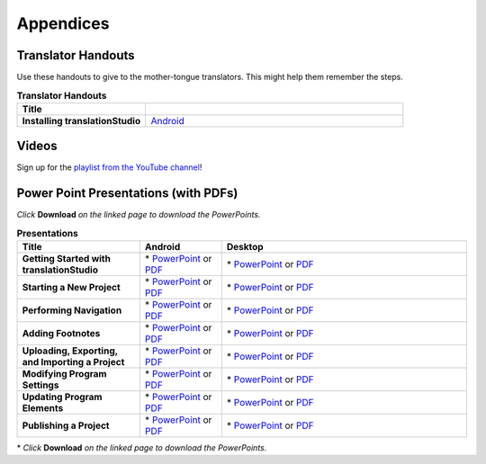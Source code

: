 Appendices
=====

Translator Handouts
-------------------

Use these handouts to give to the mother-tongue translators. This might help them remember the steps.

.. list-table:: **Translator Handouts**
   :widths: 15 30
   :header-rows: 1

   * - Title
     - 

   * - **Installing translationStudio**
     - `Android <https://github.com/unfoldingWord-dev/translationStudio-Info/blob/master/docs/AtS_Install_Handout.pdf>`_ 





Videos
-------

Sign up for the `playlist from the YouTube channel <https://www.youtube.com/playlist?list=PLN-c0nJYW1QhJ7Oweb9eLxuidGPycJxiA>`_! 


Power Point Presentations (with PDFs)
-------------------------------------

*Click* **Download** *on the linked page to download the PowerPoints.*

.. list-table:: **Presentations**
   :widths: 15 10 30
   :header-rows: 1

   * - Title
     - Android
     - Desktop
   * - **Getting Started with translationStudio**
     - \* `PowerPoint <https://github.com/unfoldingWord-dev/translationStudio-Info/blob/master/docs/AGetStarted.pptx>`_ or  `PDF <https://github.com/unfoldingWord-dev/translationStudio-Info/blob/master/docs/AGetStarted.pdf>`_
     - \* `PowerPoint <https://github.com/unfoldingWord-dev/translationStudio-Info/blob/master/docs/DGetStarted.pptx>`_ or  `PDF <https://github.com/unfoldingWord-dev/translationStudio-Info/blob/master/docs/DGetStarted.pdf>`_

   * - **Starting a New Project**
     -  \* `PowerPoint <https://github.com/unfoldingWord-dev/translationStudio-Info/blob/master/docs/ANewProject.pptx>`_ or `PDF <https://github.com/unfoldingWord-dev/translationStudio-Info/blob/master/docs/ANewProject.pdf>`_
     - \* `PowerPoint <https://github.com/unfoldingWord-dev/translationStudio-Info/blob/master/docs/DNewProject.pptx>`_ or `PDF <https://github.com/unfoldingWord-dev/translationStudio-Info/blob/master/docs/DNewProject.pdf>`_ 

   * - **Performing Navigation**
     - \* `PowerPoint <https://github.com/unfoldingWord-dev/translationStudio-Info/blob/master/docs/ANavigation.pptx>`_ or `PDF <https://github.com/unfoldingWord-dev/translationStudio-Info/blob/master/docs/ANavigation.pdf>`_
     - \* `PowerPoint <https://github.com/unfoldingWord-dev/translationStudio-Info/blob/master/docs/DNavigation.pptx>`_ or `PDF <https://github.com/unfoldingWord-dev/translationStudio-Info/blob/master/docs/DNavigation.pdf>`_
 
   * - **Adding Footnotes**
     - \* `PowerPoint <https://github.com/unfoldingWord-dev/translationStudio-Info/blob/master/docs/AFootnote.pptx>`_ or `PDF <https://github.com/unfoldingWord-dev/translationStudio-Info/blob/master/docs/AFootnote.pdf>`_
     - \* `PowerPoint <https://github.com/unfoldingWord-dev/translationStudio-Info/blob/master/docs/DFootnote.pptx>`_ or `PDF <https://github.com/unfoldingWord-dev/translationStudio-Info/blob/master/docs/DFootnote.pdf>`_  
     
   * - **Uploading, Exporting, and Importing a Project**
     - \* `PowerPoint <https://github.com/unfoldingWord-dev/translationStudio-Info/blob/master/docs/AUpload.pptx>`_ or `PDF <https://github.com/unfoldingWord-dev/translationStudio-Info/blob/master/docs/AUpload.pdf>`_
     - \* `PowerPoint <https://github.com/unfoldingWord-dev/translationStudio-Info/blob/master/docs/DUpload.pptx>`_ or `PDF <https://github.com/unfoldingWord-dev/translationStudio-Info/blob/master/docs/DUpload.pdf>`_

   * - **Modifying Program Settings**
     - \* `PowerPoint <https://github.com/unfoldingWord-dev/translationStudio-Info/blob/master/docs/AChangeSettings.pptx>`_ or `PDF <https://github.com/unfoldingWord-dev/translationStudio-Info/blob/master/docs/AChangeSettings.pdf>`_
     - \* `PowerPoint <https://github.com/unfoldingWord-dev/translationStudio-Info/blob/master/docs/DChangeSettings.pptx>`_ or `PDF <https://github.com/unfoldingWord-dev/translationStudio-Info/blob/master/docs/DChangeSettings.pdf>`_

   * - **Updating Program Elements** 

     - \* `PowerPoint <https://github.com/unfoldingWord-dev/translationStudio-Info/blob/master/docs/AUpdate.pptx>`_ or `PDF <https://github.com/unfoldingWord-dev/translationStudio-Info/blob/master/docs/AUpdate.pdf>`_
     - \* `PowerPoint <https://github.com/unfoldingWord-dev/translationStudio-Info/blob/master/docs/DUpdate.pptx>`_ or `PDF <https://github.com/unfoldingWord-dev/translationStudio-Info/blob/master/docs/DUpdate.pdf>`_

   * - **Publishing a Project**
     - \* `PowerPoint <https://github.com/unfoldingWord-dev/translationStudio-Info/blob/master/docs/APublish.pptx>`_ or `PDF <https://github.com/unfoldingWord-dev/translationStudio-Info/blob/master/docs/APublish.pdf>`_
     - \* `PowerPoint <https://github.com/unfoldingWord-dev/translationStudio-Info/blob/master/docs/DPublish.pptx>`_ or `PDF <https://github.com/unfoldingWord-dev/translationStudio-Info/blob/master/docs/DPublish.pdf>`_
     
\* *Click* **Download** *on the linked page to download the PowerPoints.*



